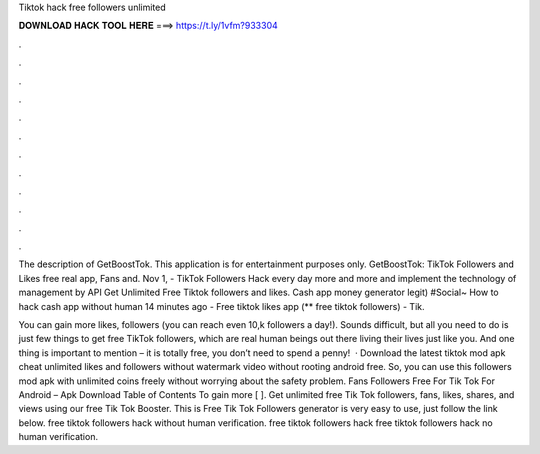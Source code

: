 Tiktok hack free followers unlimited



𝐃𝐎𝐖𝐍𝐋𝐎𝐀𝐃 𝐇𝐀𝐂𝐊 𝐓𝐎𝐎𝐋 𝐇𝐄𝐑𝐄 ===> https://t.ly/1vfm?933304



.



.



.



.



.



.



.



.



.



.



.



.

The description of GetBoostTok. This application is for entertainment purposes only. GetBoostTok: TikTok Followers and Likes free real app, Fans and. Nov 1, - TikTok Followers Hack every day more and more and implement the technology of management by API Get Unlimited Free Tiktok followers and likes. Cash app money generator legit) #Social~ How to hack cash app without human 14 minutes ago - Free tiktok likes app (** free tiktok followers) - Tik.

You can gain more likes, followers (you can reach even 10,k followers a day!). Sounds difficult, but all you need to do is just few things to get free TikTok followers, which are real human beings out there living their lives just like you. And one thing is important to mention – it is totally free, you don’t need to spend a penny!  · Download the latest tiktok mod apk cheat unlimited likes and followers without watermark video without rooting android free. So, you can use this followers mod apk with unlimited coins freely without worrying about the safety problem. Fans Followers Free For Tik Tok For Android – Apk Download Table of Contents To gain more [ ]. Get unlimited free Tik Tok followers, fans, likes, shares, and views using our free Tik Tok Booster. This is Free Tik Tok Followers generator is very easy to use, just follow the link below. free tiktok followers hack without human verification. free tiktok followers hack free tiktok followers hack no human verification.
